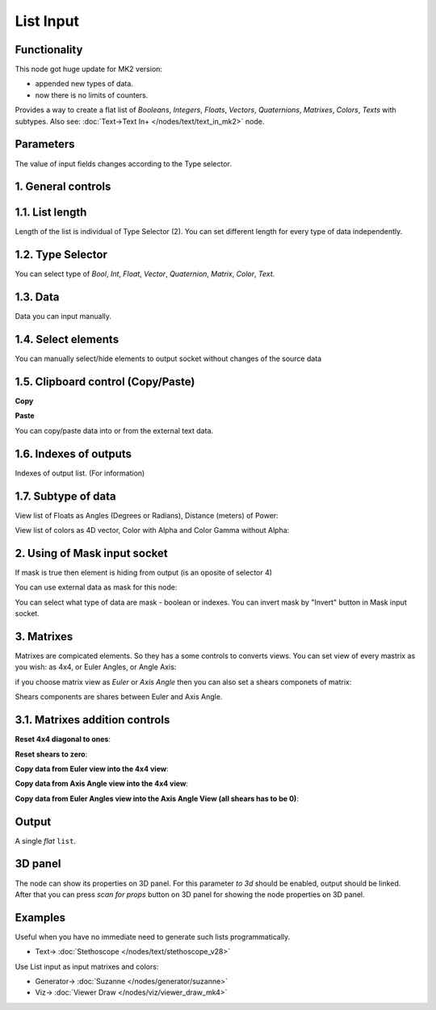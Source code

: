 List Input
==========

.. image:: https://github.com/user-attachments/assets/dda5d39e-91ab-48e2-8a61-aad2dbe06a59
  :target: https://github.com/user-attachments/assets/dda5d39e-91ab-48e2-8a61-aad2dbe06a59

Functionality
-------------

This node got huge update for MK2 version:

- appended new types of data.
- now there is no limits of counters.

Provides a way to create a flat list of *Booleans*, *Integers*, *Floats*, *Vectors*, *Quaternions*,
*Matrixes*, *Colors*, *Texts* with subtypes.
Also see: :doc:`Text->Text In+ </nodes/text/text_in_mk2>` node.


Parameters
----------

The value of input fields changes according to the Type selector.

1. General controls
-------------------

.. image:: https://github.com/user-attachments/assets/69ed06b6-b90e-4a8b-aace-6891fc6750ab
  :target: https://github.com/user-attachments/assets/69ed06b6-b90e-4a8b-aace-6891fc6750ab

1.1. List length
----------------

.. image:: https://github.com/user-attachments/assets/3a4fd57f-e347-40ab-9b49-653b11fddf97
  :target: https://github.com/user-attachments/assets/3a4fd57f-e347-40ab-9b49-653b11fddf97

Length of the list is individual of Type Selector (2). You can set different length for every type of data independently.

1.2. Type Selector
------------------

.. image:: https://github.com/user-attachments/assets/80039ca9-6da9-480b-a12e-40e5d7d58504
  :target: https://github.com/user-attachments/assets/80039ca9-6da9-480b-a12e-40e5d7d58504

You can select type of *Bool*, *Int*, *Float*, *Vector*, *Quaternion*, *Matrix*, *Color*, *Text*.

1.3. Data
---------

.. image:: https://github.com/user-attachments/assets/093ec7ae-6c26-4dcb-942a-d7d523ef50c8
  :target: https://github.com/user-attachments/assets/093ec7ae-6c26-4dcb-942a-d7d523ef50c8

Data you can input manually.

1.4. Select elements
--------------------

.. image:: https://github.com/user-attachments/assets/e2a6281b-ecdf-4ce7-b54d-736995159237
  :target: https://github.com/user-attachments/assets/e2a6281b-ecdf-4ce7-b54d-736995159237

You can manually select/hide elements to output socket without changes of the source data

1.5. Clipboard control (Copy/Paste)
-----------------------------------

**Copy**

.. image:: https://github.com/user-attachments/assets/3c79346a-a828-4412-a570-84664a265d76
  :target: https://github.com/user-attachments/assets/3c79346a-a828-4412-a570-84664a265d76

**Paste**

.. image:: https://github.com/user-attachments/assets/9e43585a-8860-4c7e-a870-121f99adac0f
  :target: https://github.com/user-attachments/assets/9e43585a-8860-4c7e-a870-121f99adac0f

You can copy/paste data into or from the external text data.

1.6. Indexes of outputs
-----------------------

.. image:: https://github.com/user-attachments/assets/b20dec0e-cc66-4e67-b006-3adf1a95b5d6
  :target: https://github.com/user-attachments/assets/b20dec0e-cc66-4e67-b006-3adf1a95b5d6

Indexes of output list. (For information)

1.7. Subtype of data
--------------------

View list of Floats as Angles (Degrees or Radians), Distance (meters) of Power:

.. image:: https://github.com/user-attachments/assets/5386c842-7bd7-48b7-8f03-5d579b91684f
  :target: https://github.com/user-attachments/assets/5386c842-7bd7-48b7-8f03-5d579b91684f

View list of colors as 4D vector, Color with Alpha and Color Gamma without Alpha:

.. image:: https://github.com/user-attachments/assets/793737be-be57-4fec-9801-55a0655b047c
  :target: https://github.com/user-attachments/assets/793737be-be57-4fec-9801-55a0655b047c


2. Using of Mask input socket
-----------------------------

If mask is true then element is hiding from output (is an oposite of selector 4)

You can use external data as mask for this node:

.. image:: https://github.com/user-attachments/assets/d82738df-eb38-46e8-9201-28f697a4b3a2
  :target: https://github.com/user-attachments/assets/d82738df-eb38-46e8-9201-28f697a4b3a2

You can select what type of data are mask - boolean or indexes. You can invert mask by "Invert" button in Mask input socket.

3. Matrixes
-----------

Matrixes are compicated elements. So they has a some controls to converts views. You can set view of every mastrix as you wish: as 4x4, or Euler Angles, or Angle Axis:

.. image:: https://github.com/user-attachments/assets/7a08d702-f816-4820-b49c-d544c3e7f2c9
  :target: https://github.com/user-attachments/assets/7a08d702-f816-4820-b49c-d544c3e7f2c9

if you choose matrix view as *Euler* or *Axis Angle* then you can also set a shears componets of matrix:

.. image:: https://github.com/user-attachments/assets/83fa740e-12b9-4711-b641-a17b60111610
  :target: https://github.com/user-attachments/assets/83fa740e-12b9-4711-b641-a17b60111610

Shears components are shares between Euler and Axis Angle.

3.1. Matrixes addition controls
-------------------------------

**Reset 4x4 diagonal to ones**:

.. image:: https://github.com/user-attachments/assets/f14afd06-c86a-44ee-92d9-ecffbd492873
  :target: https://github.com/user-attachments/assets/f14afd06-c86a-44ee-92d9-ecffbd492873

**Reset shears to zero**:

.. image:: https://github.com/user-attachments/assets/cd46b2fe-d71f-48c7-9f7a-cfe0bcdbafd7
  :target: https://github.com/user-attachments/assets/cd46b2fe-d71f-48c7-9f7a-cfe0bcdbafd7

**Copy data from Euler view into the 4x4 view**:

.. image:: https://github.com/user-attachments/assets/4033ef48-6403-4593-96c0-c4ca158a1c02
  :target: https://github.com/user-attachments/assets/4033ef48-6403-4593-96c0-c4ca158a1c02

**Copy data from Axis Angle view into the 4x4 view**:

.. image:: https://github.com/user-attachments/assets/bea0f130-e7a7-482f-84a3-3050c3d5cf71
  :target: https://github.com/user-attachments/assets/bea0f130-e7a7-482f-84a3-3050c3d5cf71

**Copy data from Euler Angles view into the Axis Angle View (all shears has to be 0)**:

.. image:: https://github.com/user-attachments/assets/25cca0ab-54bc-488c-bc84-3ed4d4169e7e
  :target: https://github.com/user-attachments/assets/25cca0ab-54bc-488c-bc84-3ed4d4169e7e


Output
-------

A single *flat* ``list``.

3D panel
--------

The node can show its properties on 3D panel. 
For this parameter `to 3d` should be enabled, output should be linked.
After that you can press `scan for props` button on 3D panel for showing the node properties on 3D panel.

Examples
--------

Useful when you have no immediate need to generate such lists programmatically.

.. image:: https://user-images.githubusercontent.com/28003269/70140711-c7c63e00-16ae-11ea-9266-e4f24586e448.png
    :target: https://user-images.githubusercontent.com/28003269/70140711-c7c63e00-16ae-11ea-9266-e4f24586e448.png
    

.. image:: https://user-images.githubusercontent.com/14288520/189119167-e08360ab-fd27-47d1-947d-1c0628bdac8a.png 
  :target: https://user-images.githubusercontent.com/14288520/189119167-e08360ab-fd27-47d1-947d-1c0628bdac8a.png

* Text-> :doc:`Stethoscope </nodes/text/stethoscope_v28>`

Use List input as input matrixes and colors:

.. image:: https://github.com/user-attachments/assets/457905bd-1d9e-41f2-9d7d-5e4cd97a364a
  :target: https://github.com/user-attachments/assets/457905bd-1d9e-41f2-9d7d-5e4cd97a364a

* Generator-> :doc:`Suzanne </nodes/generator/suzanne>`
* Viz-> :doc:`Viewer Draw </nodes/viz/viewer_draw_mk4>`